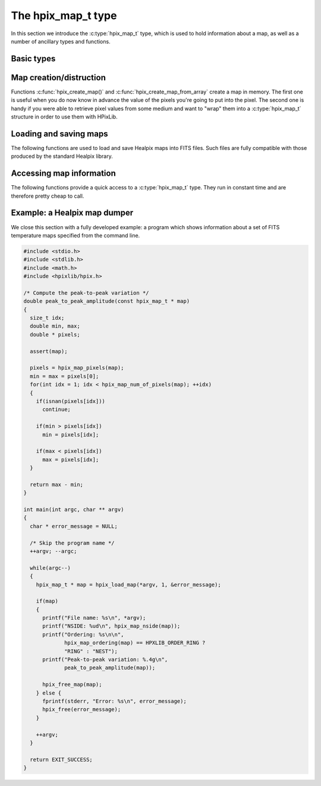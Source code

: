 The hpix_map_t type
===================

In this section we introduce the :c:type:`hpix_map_t` type, which is
used to hold information about a map, as well as a number of ancillary
types and functions.

Basic types
-----------

.. c:type:: hpix_ordering_t

  This ``enum`` type specifies the ordering scheme of the map. It can assume
  the values ``HPXLIB_ORDER_RING`` or ``HPXLIB_ORDER_NEST``.

.. c:type:: hpix_coordinates_t

  This ``enum`` type specifies the coordinate system used by the map.
  It can either be ``HPXLIB_COORD_GALACTIC`` (Galactic coordinates),
  ``HPXLIB_COORD_ECLIPTIC`` (ecliptic coordinates),
  ``HPXLIB_COORD_CELESTIAL`` or ``HPXLIB_COORD_CUSTOM`` (custom Euler
  rotation).

.. c:type:: hpix_map_t

  This is the basic type used to hold information about a Healpix
  map. It is a structure that should considered to be opaque, i.e.
  accessing its members is forbidden. You should instead use access
  functions like :c:func:`hpix_map_ordering()`, :c:func:`hpix_map_nside()`
  and :c:func:`hpix_map_pixels()`. See below for a complete list.

Map creation/distruction
------------------------

Functions :c:func:`hpix_create_map()` and
:c:func:`hpix_create_map_from_array` create a map in memory. The first
one is useful when you do now know in advance the value of the pixels
you're going to put into the pixel. The second one is handy if you
were able to retrieve pixel values from some medium and want to "wrap"
them into a :c:type:`hpix_map_t` structure in order to use them with
HPixLib.

.. c:function:: hpix_map_t * hpix_create_map(hpix_nside_t nside, hpix_ordering_t ordering)

  Create a zero-filled Healpix map with a resolution of *nside* and a
  ordering scheme equal to *ordering* (see :c:type:`hpix_ordering_t`
  for more information about the accepted values).

.. c:function:: hpix_map_t * hpix_create_map_from_array(double * array, size_t num_of_elements, hpix_ordering_t ordering)

  Create a Healpix map using the values in *array*. The value of
  *nside* is calculated from *num_of_pixels* using
  :c:func:`hpix_npixel_to_nside()`. By default, the map is considered to
  be in Galactic coordinates.

.. c:function:: void hpix_free_map(hpix_map_t * map)

  Free any memory associated with *map*. Once the function exits,
  *map* is no longer available.

Loading and saving maps
-----------------------

The following functions are used to load and save Healpix maps into
FITS files. Such files are fully compatible with those produced by the
standard Healpix library.

.. c:function:: int hpix_load_fits_component_from_fitsptr(fitsptr * fptr, unsigned short column_number, hpix_map_t ** map, int * status)

  Load one component (I, Q, or U) from the FITS file specified by
  *fptr*, which must have been properly initialized using one of
  CFITSIO's functions, e.g. :c:func:`fits_open_table()` and
  :c:func:`fits_movabs_hdu()`.

  If any error occurs, the function returns zero. Otherwise, it makes
  *map* pointing to a new :c:type:`hpix_map_t` object that must be
  freed using :c:func:`hpix_free_map()` when it is no longer useful.
  Moreover, if *status* is not null, then it will be initialized with
  the appropriate CFITSIO error code.

  Note that pixels marked as ``UNSEEN`` are converted to NaN. This is
  different from what the standard Healpix library does.

.. c:function:: int hpix_load_fits_component_from_file(const char * file_name, unsigned short column_number, hpix_map_t ** map, int * status)

  Wrapper to :c:func:`hpix_load_fits_component_from_fitsptr` which
  automatically opens the FITS file named *file_name* and moves to the
  first binary table HDU.

.. c:function:: int hpix_create_empty_fits_table_for_map(fitsfile * fptr, const hpix_map_t * template_map, unsigned short num_of_components, const char * measure_unit, int * status)

  Create a new HDU in an already-opened FITS file pointed by *fptr*
  and write a set of keywords that describe the shape of a map like
  *template_map*. The parameter *num_of_components* tells how many
  `TDOUBLE` columns the HDU will have: it must be a number between 1
  and 3. (No checking is done on this.)

  The parameter *measure_unit* should be a string identifying the unit
  of measure of all the columns. You should use short names, e.g. `K`
  instead of `Kelvin`.

  If the function is successful, it returns nonzero. If there is an
  error and *status* is not null, then it will be initialized with the
  appropriate CFITSIO code.

  Note that write-access must be granted to *fptr*, otherwise the
  function will fail.

.. c:function:: int hpix_save_fits_component_to_fitsfile(const char * file_name, const hpix_map_t * map, int data_type, int * status)

  Save *map* into a FITS file named *file_name*. The value of
  *data_type* is one of the possible types accepted by CFITSIO (e.g.
  ``TINT``, refer to the CFITSIO documentation for a full list).

  As for :c:func:`hpix_load_fits_component_from_file()`, if something
  went wrong then the function returns zero and initializes
  *error_status* with a newly-created string describing the error. (In
  this case you must free it using :c:func:`hpix_free()`.) Note that
  *error_status* can be set to ``NULL``: in this case, no information
  about the error type will be available.

  If there are NaN values in the map pixels, they will be converted
  into the standard Healpix's ``UNSEEN`` value.

.. c:function:: int hpix_save_fits_component_to_file(const char * file_name, const hpix_map_t * map, int data_type, int * status)

  Wrapper to :c:func:`hpix_save_fits_component_to_fitsptr` which
  automatically create a FITS file named *file_name*.

.. c:function:: int hpix_load_fits_pol_from_file(const char * file_name, hpix_map_t ** map_i, hpix_map_t ** map_q, hpix_map_t ** map_u, char ** error_status)

  Load the three components of a IQU map from a FITS file named
  *file_name*. The three components are read from the first table
  extension of the FITS file. Note that it is an error to call this
  function on temperature-only maps.

  The double pointers *map_i*, *map_q* and *map_u* must point to
  ``hpix_map_t *`` variables, which are automatically allocated by the
  function, and they must be freed using :c:func:`hpix_free_map()`.

  If any error occurs, the function returns ``NULL``, otherwise it
  returns a new :c:type:`hpix_map_t` object that must be freed using
  :c:func:`hpix_free_map()` when it is no longer useful. Moreover, if
  *status* is not null, then it will be initialized with the
  appropriate CFITSIO error code.

  Note that pixels marked as ``UNSEEN`` are converted to NaN. This is
  different from what the standard Healpix library does.

.. c:function:: int hpix_save_fits_pol_to_file(const char * file_name, const hpix_map_t * map_i, const hpix_map_t * map_q, const hpix_map_t * map_u, int data_type, char ** error_status)

  Save the three I, Q, U maps into a FITS file named *file_name*. The
  value of *data_type* is one of the possible types accepted by
  CFITSIO (e.g. ``TINT``, refer to the CFITSIO documentation for a
  full list).

  As for :c:func:`hpix_load_fits_pol_from_file()`, if something went
  wrong and *status* is not null, then it will be initialized with the
  appropriate CFITSIO error code.

  If there are NaN values in the map pixels, they will be converted
  into the standard Healpix's ``UNSEEN`` value.

.. c:function:: int hpix_is_iqu_fits_map(const char * file_name)

  This helper functions can be used to establish if the FITS file
  named *file_name* contains a temperature map (I Stokes component) or
  a temperature+polarization map (I, Q and U Stokes components).

  This function can be useful to determine if you can call
  :c:func:`hpix_load_fits_pol_map()` or not.

Accessing map information
-------------------------

The following functions provide a quick access to a
:c:type:`hpix_map_t` type. They run in constant time and are therefore
pretty cheap to call.

.. c:function:: hpix_ordering_t hpix_map_ordering(const hpix_map_t * map)

  Return the ordering of the map. See the definition of
  :c:type:`hpix_ordering_t` for an explanation of the return value.

.. c:function:: hpix_coordinates_t hpix_map_coordinate_system(const hpix_map_t * map)

  Return the coordinate system used by the map. See the definition of
  :c:type:`hpix_coordinates_t` for an explanation of the return value.

.. c:function:: hpix_nside_t hpix_map_nside(const hpix_map_t * map)

  Return the value of *nside* for *map*.

.. c:function:: size_t hpix_num_of_pixels(const hpix_map_t * map)

  Return the number of pixels in *map*. This is always equal to
  ``hpix_nside_to_npixel(hpix_map_nside(map))``.

Example: a Healpix map dumper
-----------------------------

We close this section with a fully developed example: a program which
shows information about a set of FITS temperature maps specified from
the command line.

.. code-block:: c

  #include <stdio.h>
  #include <stdlib.h>
  #include <math.h>
  #include <hpixlib/hpix.h>

  /* Compute the peak-to-peak variation */
  double peak_to_peak_amplitude(const hpix_map_t * map)
  {
    size_t idx;
    double min, max;
    double * pixels;

    assert(map);

    pixels = hpix_map_pixels(map);
    min = max = pixels[0];
    for(int idx = 1; idx < hpix_map_num_of_pixels(map); ++idx)
    {
      if(isnan(pixels[idx]))
        continue;

      if(min > pixels[idx])
        min = pixels[idx];

      if(max < pixels[idx])
        max = pixels[idx];
    }

    return max - min;
  }

  int main(int argc, char ** argv)
  {
    char * error_message = NULL;

    /* Skip the program name */
    ++argv; --argc;

    while(argc--)
    {
      hpix_map_t * map = hpix_load_map(*argv, 1, &error_message);

      if(map)
      {
        printf("File name: %s\n", *argv);
        printf("NSIDE: %ud\n", hpix_map_nside(map));
        printf("Ordering: %s\n\n",
               hpix_map_ordering(map) == HPXLIB_ORDER_RING ?
               "RING" : "NEST");
        printf("Peak-to-peak variation: %.4g\n",
               peak_to_peak_amplitude(map));

        hpix_free_map(map);
      } else {
        fprintf(stderr, "Error: %s\n", error_message);
        hpix_free(error_message);
      }

      ++argv;
    }

    return EXIT_SUCCESS;
  }
